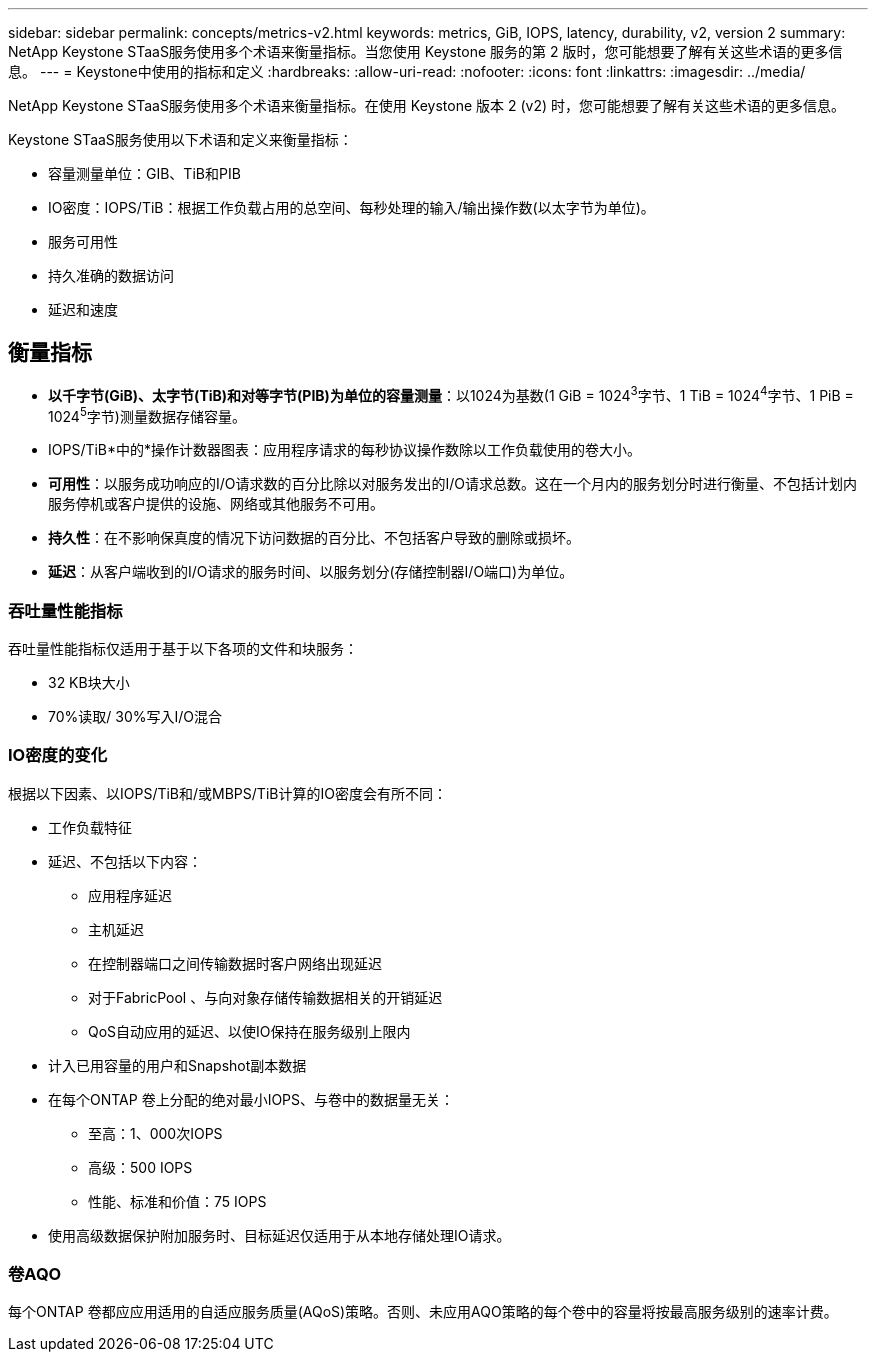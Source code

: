 ---
sidebar: sidebar 
permalink: concepts/metrics-v2.html 
keywords: metrics, GiB, IOPS, latency, durability, v2, version 2 
summary: NetApp Keystone STaaS服务使用多个术语来衡量指标。当您使用 Keystone 服务的第 2 版时，您可能想要了解有关这些术语的更多信息。 
---
= Keystone中使用的指标和定义
:hardbreaks:
:allow-uri-read: 
:nofooter: 
:icons: font
:linkattrs: 
:imagesdir: ../media/


[role="lead"]
NetApp Keystone STaaS服务使用多个术语来衡量指标。在使用 Keystone 版本 2 (v2) 时，您可能想要了解有关这些术语的更多信息。

Keystone STaaS服务使用以下术语和定义来衡量指标：

* 容量测量单位：GIB、TiB和PIB
* IO密度：IOPS/TiB：根据工作负载占用的总空间、每秒处理的输入/输出操作数(以太字节为单位)。
* 服务可用性
* 持久准确的数据访问
* 延迟和速度




== 衡量指标

* *以千字节(GiB)、太字节(TiB)和对等字节(PIB)为单位的容量测量*：以1024为基数(1 GiB = 1024^3^字节、1 TiB = 1024^4^字节、1 PiB = 1024^5^字节)测量数据存储容量。
* IOPS/TiB*中的*操作计数器图表：应用程序请求的每秒协议操作数除以工作负载使用的卷大小。
* *可用性*：以服务成功响应的I/O请求数的百分比除以对服务发出的I/O请求总数。这在一个月内的服务划分时进行衡量、不包括计划内服务停机或客户提供的设施、网络或其他服务不可用。
* *持久性*：在不影响保真度的情况下访问数据的百分比、不包括客户导致的删除或损坏。
* *延迟*：从客户端收到的I/O请求的服务时间、以服务划分(存储控制器I/O端口)为单位。




=== 吞吐量性能指标

吞吐量性能指标仅适用于基于以下各项的文件和块服务：

* 32 KB块大小
* 70%读取/ 30%写入I/O混合




=== IO密度的变化

根据以下因素、以IOPS/TiB和/或MBPS/TiB计算的IO密度会有所不同：

* 工作负载特征
* 延迟、不包括以下内容：
+
** 应用程序延迟
** 主机延迟
** 在控制器端口之间传输数据时客户网络出现延迟
** 对于FabricPool 、与向对象存储传输数据相关的开销延迟
** QoS自动应用的延迟、以使IO保持在服务级别上限内


* 计入已用容量的用户和Snapshot副本数据
* 在每个ONTAP 卷上分配的绝对最小IOPS、与卷中的数据量无关：
+
** 至高：1、000次IOPS
** 高级：500 IOPS
** 性能、标准和价值：75 IOPS


* 使用高级数据保护附加服务时、目标延迟仅适用于从本地存储处理IO请求。




=== 卷AQO

每个ONTAP 卷都应应用适用的自适应服务质量(AQoS)策略。否则、未应用AQO策略的每个卷中的容量将按最高服务级别的速率计费。
